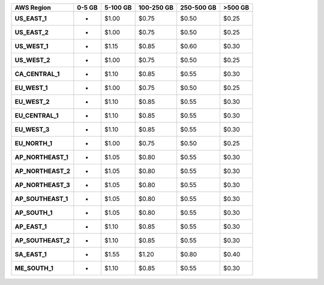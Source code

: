 .. list-table::
   :header-rows: 1
   :stub-columns: 1

   * - AWS Region
     - 0-5 GB
     - 5-100 GB
     - 100-250 GB
     - 250-500 GB
     - >500 GB

   * - US_EAST_1
     - -
     - $1.00
     - $0.75
     - $0.50
     - $0.25

   * - US_EAST_2
     - -
     - $1.00
     - $0.75
     - $0.50
     - $0.25

   * - US_WEST_1
     - -
     - $1.15
     - $0.85
     - $0.60
     - $0.30

   * - US_WEST_2
     - -
     - $1.00
     - $0.75
     - $0.50
     - $0.25

   * - CA_CENTRAL_1
     - -
     - $1.10
     - $0.85
     - $0.55
     - $0.30

   * - EU_WEST_1
     - -
     - $1.00
     - $0.75
     - $0.50
     - $0.25

   * - EU_WEST_2
     - -
     - $1.10
     - $0.85
     - $0.55
     - $0.30

   * - EU_CENTRAL_1
     - -
     - $1.10
     - $0.85
     - $0.55
     - $0.30

   * - EU_WEST_3
     - -
     - $1.10
     - $0.85
     - $0.55
     - $0.30

   * - EU_NORTH_1
     - -
     - $1.00
     - $0.75
     - $0.50
     - $0.25

   * - AP_NORTHEAST_1
     - -
     - $1.05
     - $0.80
     - $0.55
     - $0.30

   * - AP_NORTHEAST_2
     - -
     - $1.05
     - $0.80
     - $0.55
     - $0.30

   * - AP_NORTHEAST_3
     - -
     - $1.05
     - $0.80
     - $0.55
     - $0.30

   * - AP_SOUTHEAST_1
     - -
     - $1.05
     - $0.80
     - $0.55
     - $0.30

   * - AP_SOUTH_1
     - -
     - $1.05
     - $0.80
     - $0.55
     - $0.30

   * - AP_EAST_1
     - -
     - $1.10
     - $0.85
     - $0.55
     - $0.30

   * - AP_SOUTHEAST_2
     - -
     - $1.10
     - $0.85
     - $0.55
     - $0.30

   * - SA_EAST_1
     - -
     - $1.55
     - $1.20
     - $0.80
     - $0.40

   * - ME_SOUTH_1
     - -
     - $1.10
     - $0.85
     - $0.55
     - $0.30
